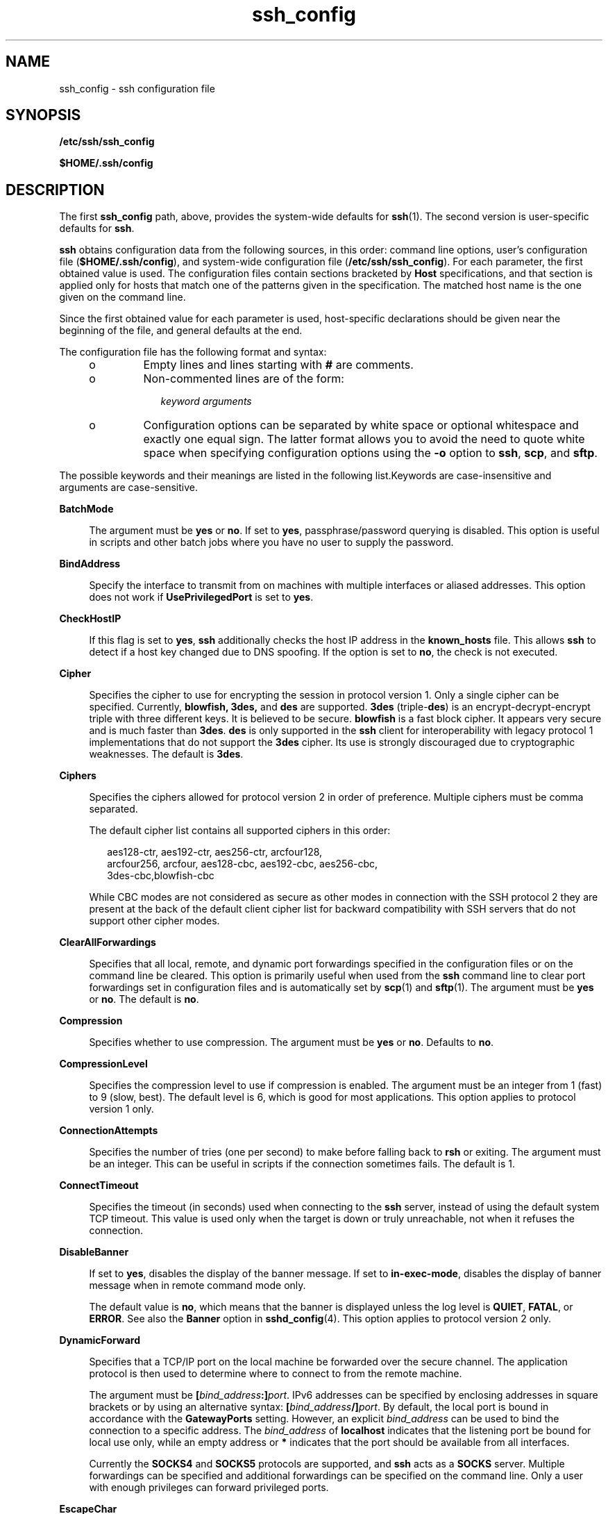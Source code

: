 '\" te
.\" Copyright (c) 2009, 2011, Oracle and/or its affiliates. All rights reserved.
.\" To view Portions Copyright for OpenSSH, the default path is /var/sadm/pkg/SUNWsshdr/install/copyright. If the Solaris operating environment has been installed anywhere other than the default, modify the specified path to access the file at the installed location.
.TH ssh_config 4 "1 May 2011" "SunOS 5.11" "File Formats"
.SH NAME
ssh_config \- ssh configuration file
.SH SYNOPSIS
.LP
.nf
\fB/etc/ssh/ssh_config\fR
.fi

.LP
.nf
\fB$HOME/.ssh/config\fR
.fi

.SH DESCRIPTION
.sp
.LP
The first \fBssh_config\fR path, above, provides the system-wide defaults for \fBssh\fR(1). The second version is user-specific defaults for \fBssh\fR.
.sp
.LP
\fBssh\fR obtains configuration data from the following sources, in this order: command line options, user's configuration file (\fB$HOME/.ssh/config\fR), and system-wide configuration file (\fB/etc/ssh/ssh_config\fR). For each parameter, the first obtained value is used. The configuration files contain sections bracketed by \fBHost\fR specifications, and that section is applied only for hosts that match one of the patterns given in the specification. The matched host name is the one given on the command line.
.sp
.LP
Since the first obtained value for each parameter is used, host-specific declarations should be given near the beginning of the file, and general defaults at the end.
.sp
.LP
The configuration file has the following format and syntax:
.RS +4
.TP
.ie t \(bu
.el o
Empty lines and lines starting with \fB#\fR are comments.
.RE
.RS +4
.TP
.ie t \(bu
.el o
Non-commented lines are of the form:
.sp
.in +2
.nf
\fIkeyword\fR \fIarguments\fR
.fi
.in -2
.sp

.RE
.RS +4
.TP
.ie t \(bu
.el o
Configuration options can be separated by white space or optional whitespace and exactly one equal sign. The latter format allows you to avoid the need to quote white space when specifying configuration options using the \fB-o\fR option to \fBssh\fR, \fBscp\fR, and \fBsftp\fR.
.RE
.sp
.LP
The possible keywords and their meanings are listed in the following list.Keywords are case-insensitive and arguments are case-sensitive.
.sp
.ne 2
.mk
.na
\fB\fBBatchMode\fR\fR
.ad
.sp .6
.RS 4n
The argument must be \fByes\fR or \fBno\fR. If set to \fByes\fR, passphrase/password querying is disabled. This option is useful in scripts and other batch jobs where you have no user to supply the password.
.RE

.sp
.ne 2
.mk
.na
\fB\fBBindAddress\fR\fR
.ad
.sp .6
.RS 4n
Specify the interface to transmit from on machines with multiple interfaces or aliased addresses. This option does not work if \fBUsePrivilegedPort\fR is set to \fByes\fR.
.RE

.sp
.ne 2
.mk
.na
\fB\fBCheckHostIP\fR\fR
.ad
.sp .6
.RS 4n
If this flag is set to \fByes\fR, \fBssh\fR additionally checks the host IP address in the \fBknown_hosts\fR file. This allows \fBssh\fR to detect if a host key changed due to DNS spoofing. If the option is set to \fBno\fR, the check is not executed.
.RE

.sp
.ne 2
.mk
.na
\fB\fBCipher\fR\fR
.ad
.sp .6
.RS 4n
Specifies the cipher to use for encrypting the session in protocol version 1. Only a single cipher can be specified. Currently, \fBblowfish, 3des,\fR and \fBdes\fR are supported. \fB3des\fR (triple-\fBdes\fR) is an encrypt-decrypt-encrypt triple with three different keys. It is believed to be secure. \fBblowfish\fR is a fast block cipher. It appears very secure and is much faster than \fB3des\fR. \fBdes\fR is only supported in the \fBssh\fR client for interoperability with legacy protocol 1 implementations that do not support the \fB3des\fR cipher. Its use is strongly discouraged due to cryptographic weaknesses. The default is \fB3des\fR.
.RE

.sp
.ne 2
.mk
.na
\fB\fBCiphers\fR\fR
.ad
.sp .6
.RS 4n
Specifies the ciphers allowed for protocol version 2 in order of preference. Multiple ciphers must be comma separated. 
.sp
The default cipher list contains all supported ciphers in this order: 
.sp
.in +2
.nf
aes128-ctr, aes192-ctr, aes256-ctr, arcfour128, 
arcfour256, arcfour, aes128-cbc, aes192-cbc, aes256-cbc, 
3des-cbc,blowfish-cbc
.fi
.in -2
.sp

While CBC modes are not considered as secure as other modes in connection with the SSH protocol 2 they are present at the back of the default client cipher list for backward compatibility with SSH servers that do not support other cipher modes.
.RE

.sp
.ne 2
.mk
.na
\fB\fBClearAllForwardings\fR\fR
.ad
.sp .6
.RS 4n
Specifies that all local, remote, and dynamic port forwardings specified in the configuration files or on the command line be cleared. This option is primarily useful when used from the \fBssh\fR command line to clear port forwardings set in configuration files and is automatically set by \fBscp\fR(1) and \fBsftp\fR(1). The argument must be \fByes\fR or \fBno\fR. The default is \fBno\fR.
.RE

.sp
.ne 2
.mk
.na
\fB\fBCompression\fR\fR
.ad
.sp .6
.RS 4n
Specifies whether to use compression. The argument must be \fByes\fR or \fBno\fR. Defaults to \fBno\fR.
.RE

.sp
.ne 2
.mk
.na
\fB\fBCompressionLevel\fR\fR
.ad
.sp .6
.RS 4n
Specifies the compression level to use if compression is enabled. The argument must be an integer from 1 (fast) to 9 (slow, best). The default level is 6, which is good for most applications. This option applies to protocol version 1 only.
.RE

.sp
.ne 2
.mk
.na
\fB\fBConnectionAttempts\fR\fR
.ad
.sp .6
.RS 4n
Specifies the number of tries (one per second) to make before falling back to \fBrsh\fR or exiting. The argument must be an integer. This can be useful in scripts if the connection sometimes fails. The default is 1.
.RE

.sp
.ne 2
.mk
.na
\fB\fBConnectTimeout\fR\fR
.ad
.sp .6
.RS 4n
Specifies the timeout (in seconds) used when connecting to the \fBssh\fR server, instead of using the default system TCP timeout. This value is used only when the target is down or truly unreachable, not when it refuses the connection.
.RE

.sp
.ne 2
.mk
.na
\fB\fBDisableBanner\fR\fR
.ad
.sp .6
.RS 4n
If set to \fByes\fR, disables the display of the banner message. If set to \fBin-exec-mode\fR, disables the display of banner message when in remote command mode only. 
.sp
The default value is \fBno\fR, which means that the banner is displayed unless the log level is \fBQUIET\fR, \fBFATAL\fR, or \fBERROR\fR. See also the \fBBanner\fR option in \fBsshd_config\fR(4). This option applies to protocol version 2 only.
.RE

.sp
.ne 2
.mk
.na
\fB\fBDynamicForward\fR\fR
.ad
.sp .6
.RS 4n
Specifies that a TCP/IP port on the local machine be forwarded over the secure channel. The application protocol is then used to determine where to connect to from the remote machine.
.sp
The argument must be \fB[\fR\fIbind_address\fR\fB:]\fR\fIport\fR. IPv6 addresses can be specified by enclosing addresses in square brackets or by using an alternative syntax: \fB[\fR\fIbind_address\fR\fB/]\fR\fIport\fR. By default, the local port is bound in accordance with the \fBGatewayPorts\fR setting. However, an explicit \fIbind_address\fR can be used to bind the connection to a specific address. The \fIbind_address\fR of \fBlocalhost\fR indicates that the listening port be bound for local use only, while an empty address or \fB*\fR indicates that the port should be available from all interfaces.
.sp
Currently the \fBSOCKS4\fR and \fBSOCKS5\fR protocols are supported, and \fBssh\fR acts as a \fBSOCKS\fR server. Multiple forwardings can be specified and additional forwardings can be specified on the command line. Only a user with enough privileges can forward privileged ports.
.RE

.sp
.ne 2
.mk
.na
\fB\fBEscapeChar\fR\fR
.ad
.sp .6
.RS 4n
Sets the escape character. The default is tilde (\fB~\fR). The escape character can also be set on the command line. The argument should be a single character, \fB^\fR, followed by a letter, or \fBnone\fR to disable the escape character entirely (making the connection transparent for binary data).
.RE

.sp
.ne 2
.mk
.na
\fB\fBFallBackToRsh\fR\fR
.ad
.sp .6
.RS 4n
Specifies that if connecting with \fBssh\fR fails due to a connection refused error (there is no \fBsshd\fR(1M) listening on the remote host), \fBrsh\fR(1) should automatically be used instead (after a suitable warning about the session being unencrypted). The argument must be \fByes\fR or \fBno\fR.
.RE

.sp
.ne 2
.mk
.na
\fB\fBForwardAgent\fR\fR
.ad
.sp .6
.RS 4n
Specifies whether the connection to the authentication agent (if any) is forwarded to the remote machine. The argument must be \fByes\fR or \fBno\fR. The default is \fBno\fR.
.sp
Agent forwarding should be enabled with caution. Users with the ability to bypass file permissions on the remote host (for the agent's Unix-domain socket) can access the local agent through the forwarded connection. An attacker cannot obtain key material from the agent, however he can perform operations on the keys that enable him to authenticate using the identities loaded into the agent.
.RE

.sp
.ne 2
.mk
.na
\fB\fBForwardX11\fR\fR
.ad
.sp .6
.RS 4n
Specifies whether X11 connections are automatically redirected over the secure channel and \fBDISPLAY\fR set. The argument must be \fByes\fR or \fBno\fR. The default is \fBno\fR.
.sp
X11 forwarding should be enabled with caution. Users with the ability to bypass file permissions on the remote host (for the user's X authorization database) can access the local \fBX11\fR display through the forwarded connection. An attacker might then be able to perform activities such as keystroke monitoring. See the \fBForwardX11Trusted\fR option for more information how to prevent this.
.RE

.sp
.ne 2
.mk
.na
\fB\fBForwardX11Trusted\fR\fR
.ad
.sp .6
.RS 4n
If this option is set to \fByes\fR, remote X11 clients have full access to the original X11 display. This option is set to \fByes\fR by default.
.sp
If this option is set to \fBno\fR, remote X11 clients are considered untrusted and prevented from stealing or tampering with data belonging to trusted X11 clients. Furthermore, the \fBxauth\fR(1) token used for the session is set to expire after 20 minutes. Remote clients are refused access after this time.
.sp
See the X11 SECURITY extension specification for full details on the restrictions imposed on untrusted clients.
.RE

.sp
.ne 2
.mk
.na
\fB\fBGatewayPorts\fR\fR
.ad
.sp .6
.RS 4n
Specifies whether remote hosts are allowed to connect to local forwarded ports. By default, \fBssh\fR binds local port forwardings to the loopback address. This prevents other remote hosts from connecting to forwarded ports. \fBGatewayPorts\fR can be used to specify that \fBssh\fR should bind local port forwardings to the wildcard address, thus allowing remote hosts to connect to forwarded ports. The argument must be \fByes\fR or \fBno\fR. The default is \fBno\fR.
.RE

.sp
.ne 2
.mk
.na
\fB\fBGlobalKnownHostsFile\fR\fR
.ad
.sp .6
.RS 4n
Specifies a file to use instead of \fB/etc/ssh/ssh_known_hosts\fR.
.RE

.sp
.ne 2
.mk
.na
\fB\fBGSSAPIAuthentication\fR\fR
.ad
.sp .6
.RS 4n
Enables/disables GSS-API user authentication. The default is \fByes\fR.
.RE

.sp
.ne 2
.mk
.na
\fB\fBGSSAPIDelegateCredentials\fR\fR
.ad
.sp .6
.RS 4n
Enables/disables GSS-API credential forwarding. The default is \fBno\fR.
.RE

.sp
.ne 2
.mk
.na
\fB\fBGSSAPIKeyExchange\fR\fR
.ad
.sp .6
.RS 4n
Enables/disables GSS-API-authenticated key exchanges. The default is \fByes\fR.
.sp
This option is intended primarily to allow users to disable the use of GSS-API key exchange for SSHv2 when it would otherwise be selected and then fail (due to server misconfiguration, for example). SSHv2 key exchange failure always results in disconnection.
.sp
This option also enables the use of the GSS-API to authenticate the user to the server after the key exchange. GSS-API key exchange can succeed but the subsequent authentication using the GSS-API fail if the server does not authorize the user's GSS principal name to the target user account.
.RE

.sp
.ne 2
.mk
.na
\fB\fBHashKnownHosts\fR\fR
.ad
.sp .6
.RS 4n
Indicates that \fBssh\fR(1), should hash host names and addresses when they are added to \fB~/.ssh/known_hosts\fR. These hashed names can be used normally by \fBssh\fR(1) and \fBsshd\fR(1M), but they do not reveal identifying information should the file's contents be disclosed. The default is \fBno\fR. Existing names and addresses in known hosts files are not be converted automatically, but can be manually hashed using \fBssh-keygen\fR(1).
.RE

.sp
.ne 2
.mk
.na
\fB\fBHost\fR\fR
.ad
.sp .6
.RS 4n
Restricts the following declarations (up to the next \fBHost\fR keyword) to be only for those hosts that match one of the patterns given after the keyword. An asterisk (\fB*\fR) and a question mark (\fB?\fR) can be used as wildcards in the patterns. A single asterisk as a pattern can be used to provide global defaults for all hosts. The host is the host name argument given on the command line (that is, the name is not converted to a canonicalized host name before matching).
.RE

.sp
.ne 2
.mk
.na
\fB\fBHostbasedAuthentication\fR\fR
.ad
.sp .6
.RS 4n
Specifies whether to try \fBrhosts\fR-based authentication with public key authentication. The argument must be \fByes\fR or \fBno\fR. The default is \fBno\fR. This option applies to protocol version 2 only and is similar to \fBRhostsRSAAuthentication\fR.
.RE

.sp
.ne 2
.mk
.na
\fB\fBHostKeyAlgorithms\fR\fR
.ad
.sp .6
.RS 4n
Specifies the protocol version 2 host key algorithms that the client wants to use in order of preference. The default for this option is: \fBssh-rsa,ssh-dss\fR.
.RE

.sp
.ne 2
.mk
.na
\fB\fBHostKeyAlias\fR\fR
.ad
.sp .6
.RS 4n
Specifies an alias that should be used instead of the real host name when looking up or saving the host key in the host key database files. This option is useful for tunneling \fBssh\fR connections or for multiple servers running on a single host.
.RE

.sp
.ne 2
.mk
.na
\fB\fBHostName\fR\fR
.ad
.sp .6
.RS 4n
Specifies the real host name to log into. This can be used to specify nicknames or abbreviations for hosts. Default is the name given on the command line. Numeric IP addresses are also permitted (both on the command line and in \fBHostName\fR specifications).
.RE

.sp
.ne 2
.mk
.na
\fB\fBIdentityFile\fR\fR
.ad
.sp .6
.RS 4n
Specifies a file from which the user's RSA or DSA authentication identity is read. The default is \fB$HOME/.ssh/identity\fR for protocol version 1 and \fB$HOME/.ssh/id_rsa\fR and \fB$HOME/.ssh/id_dsa\fR for protocol version 2. Additionally, any identities represented by the authentication agent is used for authentication. The file name can use the tilde syntax to refer to a user's home directory. It is possible to have multiple identity files specified in configuration files; all these identities is tried in sequence.
.RE

.sp
.ne 2
.mk
.na
\fB\fBIgnoreIfUnknown\fR\fR
.ad
.sp .6
.RS 4n
Specifies a comma-separated list of \fBssh_config\fR parameters, which, if unknown to \fBssh\fR(1), are to be ignored by \fBssh\fR.
.sp
This parameter is primarily intended to be used in the per-user \fBssh_config\fR, \fB~/.ssh/config\fR. While this parameter can also be used in the system wide \fB/etc/ssh/ssh_config\fR file, it is generally useless as the capabilities of the \fBssh\fR(1) client on that host should match that file.
.RE

.sp
.ne 2
.mk
.na
\fB\fBKeepAlive\fR\fR
.ad
.sp .6
.RS 4n
Specifies whether the system should send TCP keepalive messages to the other side. If they are sent, death of the connection or crash of one of the machines is properly noticed. However, this means that connections die if the route is down temporarily, which can be a source of annoyance.
.sp
The default is \fByes\fR (to send keepalives), which means the client notices if the network goes down or the remote host dies. This is important in scripts, and many users want it too. To disable keepalives, the value should be set to \fBno\fR in both the server and the client configuration files.
.RE

.sp
.ne 2
.mk
.na
\fB\fBKMFPolicyDatabase\fR\fR
.ad
.sp .6
.RS 4n
A filename for the KMF policy database. If not set, KMF defaults to \fB/etc/security/kmfpolicy.xml\fR. See the \fBUsing X.509 Certificates\fR section in the \fBsshd\fR(1M) man page.
.RE

.sp
.ne 2
.mk
.na
\fB\fBKMFPolicyName\fR\fR
.ad
.sp .6
.RS 4n
A name of the KMF policy to be used. If not set, \fBdefault\fR is used. See the \fBUsing X.509 Certificates\fR section in the \fBsshd\fR(1M) man page.
.RE

.sp
.ne 2
.mk
.na
\fB\fBLocalForward\fR\fR
.ad
.sp .6
.RS 4n
Specifies that a TCP/IP port on the local machine be forwarded over the secure channel to a given \fIhost\fR:\fIport\fR from the remote machine. The first argument must be \fB[\fR\fIbind_address\fR\fB:]\fR\fIport\fR and the second must be \fIhost\fR\fB:\fR\fIport\fR. IPv6 addresses can be specified by enclosing addresses in square brackets or by using an alternative syntax: \fB[\fR\fIbind_address\fR\fB/]\fR\fIport\fR and \fIhost\fR\fB/\fR\fIport\fR. Multiple forwardings can be specified and additional forwardings can be given on the command line. Only a user with enough privileges can forward privileged ports. By default, the local port is bound in accordance with the \fBGatewayPorts\fR setting. However, an explicit \fIbind_address\fR can be used to bind the connection to a specific address. The \fIbind_address\fR of \fIlocalhost\fR indicates that the listening port be bound for local use only, while an empty address or \fB*\fR indicates that the port should be available from all interfaces.
.RE

.sp
.ne 2
.mk
.na
\fB\fBLogLevel\fR\fR
.ad
.sp .6
.RS 4n
Gives the verbosity level that is used when logging messages from \fBssh\fR. The possible values are: \fBFATAL\fR, \fBERROR\fR, \fBQUIET\fR, \fBINFO\fR, \fBVERBOSE\fR, \fBDEBUG\fR, \fBDEBUG1\fR, \fBDEBUG2\fR, and \fBDEBUG3\fR. The default is \fBINFO\fR. \fBDEBUG\fR and \fBDEBUG1\fR are equivalent. \fBDEBUG2\fR and \fBDEBUG3\fR each specify higher levels of verbose output.
.RE

.sp
.ne 2
.mk
.na
\fB\fBMACs\fR\fR
.ad
.sp .6
.RS 4n
Specifies the MAC (message authentication code) algorithms in order of preference. The MAC algorithm is used in protocol version 2 for data integrity protection. Multiple algorithms must be comma-separated. The default is \fBhmac-md5,hmac-sha1,hmac-sha1-96,hmac-md5-96\fR.
.RE

.sp
.ne 2
.mk
.na
\fB\fBNoHostAuthenticationForLocalhost\fR\fR
.ad
.sp .6
.RS 4n
This option can be used if the home directory is shared across machines. In this case \fBlocalhost\fR refers to a different machine on each of the machines and the user gets many warnings about changed host keys. However, this option disables host authentication for \fBlocalhost\fR. The argument to this keyword must be \fByes\fR or \fBno\fR. The default is to check the host key for \fBlocalhost\fR.
.RE

.sp
.ne 2
.mk
.na
\fB\fBNumberOfPasswordPrompts\fR\fR
.ad
.sp .6
.RS 4n
Specifies the number of attempts before giving up for password and keyboard-interactive methods. Attempts for each method are counted separately. The argument to this keyword must be an integer. The default is 3.
.RE

.sp
.ne 2
.mk
.na
\fB\fBPasswordAuthentication\fR\fR
.ad
.sp .6
.RS 4n
Specifies whether to use password authentication. The argument to this keyword must be \fByes\fR or \fBno\fR. This option applies to both protocol versions 1 and 2. The default is \fByes\fR.
.RE

.sp
.ne 2
.mk
.na
\fB\fBPort\fR\fR
.ad
.sp .6
.RS 4n
Specifies the port number to connect on the remote host. The default is 22.
.RE

.sp
.ne 2
.mk
.na
\fB\fBPreferredAuthentications\fR\fR
.ad
.sp .6
.RS 4n
Specifies the order in which the client should try protocol 2 authentication methods. This allows a client to prefer one method (for example, \fBkeyboard-interactive\fR) over another method (for example, \fBpassword\fR). The default for this option is: \fBhostbased,publickey,keyboard-interactive,password\fR.
.RE

.sp
.ne 2
.mk
.na
\fB\fBProtocol\fR\fR
.ad
.sp .6
.RS 4n
Specifies the protocol versions \fBssh\fR should support in order of preference. The possible values are \fB1\fR and \fB2\fR. Multiple versions must be comma-separated. The default is \fB2,1\fR. This means that \fBssh\fR tries version 2 and falls back to version 1 if version 2 is not available.
.sp
Support for the protocol version 1 might be dropped in a future release. See the \fBssh\fR(1) manual page for more information.
.RE

.sp
.ne 2
.mk
.na
\fB\fBProxyCommand\fR\fR
.ad
.sp .6
.RS 4n
Specifies the command to use to connect to the server. The command string extends to the end of the line, and is executed with \fB/bin/sh\fR. In the command string, \fB%h\fR is substituted by the host name to connect and \fB%p\fR by the port. The string can be any valid command, and should read from its standard input and write to its standard output. It should eventually connect an \fBsshd\fR(1M) server running on some machine, or execute \fBsshd\fR \fB-i\fR somewhere. Host key management is done using the \fBHostName\fR of the host being connected (defaulting to the name typed by the user). \fBCheckHostIP\fR is not available for connects with a proxy command. 
.sp
A special value of \fBnone\fR can be used to indicate that for this \fBHost\fR section no proxy connect command should be used.
.RE

.sp
.ne 2
.mk
.na
\fB\fBPubkeyAuthentication\fR\fR
.ad
.sp .6
.RS 4n
Specifies whether to try public key authentication. The argument to this keyword must be \fByes\fR or \fBno\fR. The default is \fByes\fR. This option applies to protocol version 2 only.
.RE

.sp
.ne 2
.mk
.na
\fB\fBRekeyLimit\fR\fR
.ad
.sp .6
.RS 4n
Specifies the maximum amount of data that can be transmitted before the session key is renegotiated. The argument is the number of bytes, with an optional suffix of \fBK\fR, \fBM\fR, or \fBG\fR to indicate Kilobytes, Megabytes, or Gigabytes, respectively. The default is between \fB1G\fR and \fB4G\fR, depending on the cipher. This option applies to protocol version 2 only.
.RE

.sp
.ne 2
.mk
.na
\fB\fBRemoteForward\fR\fR
.ad
.sp .6
.RS 4n
Specifies that a TCP/IP port on the remote machine be forwarded over the secure channel to a given \fB\fIhost\fR:\fIport\fR\fR from the local machine. The first argument must be \fB[\fR\fIbind_address\fR\fB:]\fR\fIport\fR and the second argument must be \fIhost\fR\fB:\fR\fIport\fR. IPv6 addresses can be specified by enclosing addresses in square brackets or by using an alternative syntax: \fB[\fR\fIbind_address\fR\fB/]\fR\fIport\fR and \fIhost\fR\fB/\fR\fIport\fR. You can specify multiple forwardings and give additional forwardings on the command line. Only a user with enough privileges can forward privileged ports.
.sp
If the \fIbind_address\fR is not specified, the default is to only bind to loopback addresses. If the \fIbind_address\fR is \fB*\fR or an empty string, then the forwarding is requested to listen on all interfaces. Specifying a remote \fIbind_address\fR only succeeds if the server's \fBGatewayPorts\fR option is enabled. See \fBsshd_config\fR(4).
.RE

.sp
.ne 2
.mk
.na
\fB\fBRhostsAuthentication\fR\fR
.ad
.sp .6
.RS 4n
Specifies whether to try \fBrhosts\fR-based authentication. This declaration affects only the client side and has no effect whatsoever on security. Disabling \fBrhosts\fR authentication can reduce authentication time on slow connections when \fBrhosts\fR authentication is not used. Most servers do not permit \fBRhostsAuthentication\fR because it is not secure (see \fBRhostsRSAAuthentication\fR). The argument to this keyword must be \fByes\fR or \fBno\fR. This option applies only to the protocol version 1 and requires that \fBssh\fR be \fBsetuid\fR root and that \fBUsePrivilegedPort\fR be set to \fByes\fR.
.RE

.sp
.ne 2
.mk
.na
\fB\fBRhostsRSAAuthentication\fR\fR
.ad
.sp .6
.RS 4n
Specifies whether to try \fBrhosts\fR-based authentication with RSA host authentication. This is the primary authentication method for most sites. The argument must be \fByes\fR or \fBno\fR. This option applies only to the protocol version 1 and requires that \fBssh\fR be \fBsetuid\fR root and that \fBUsePrivilegedPort\fR be set to \fByes\fR.
.RE

.sp
.ne 2
.mk
.na
\fB\fBServerAliveCountMax\fR\fR
.ad
.sp .6
.RS 4n
Sets the number of server alive messages which can be sent without \fBssh\fR(1) receiving messages back from the server. If this threshold is reached while server alive messages are being sent, \fBssh\fR disconnects from the server, terminating the session. The use of server alive messages differs from \fBTCPKeepAlive\fR. Server alive messages are sent through the encrypted channel and are not spoofable. The TCP keep alive option enabled by \fBTCPKeepAlive\fR is spoofable. The server alive mechanism is valuable when the client or server depend on knowing when a connection has become inactive.
.sp
The default value is 3. If, for example, \fBServerAliveInterval\fR is set to 15 and \fBServerAliveCountMax\fR is left at the default, \fBssh\fR disconnects in 45-60 seconds if the server becomes unresponsive. This option applies to protocol version 2 only.
.RE

.sp
.ne 2
.mk
.na
\fB\fBServerAliveInterval\fR\fR
.ad
.sp .6
.RS 4n
Sets a timeout interval in seconds after which if no data has been received from the server, \fBssh\fR(1) sends a message through the encrypted channel to request a response from the server. The default is 0, indicating that these messages are not sent to the server. This option applies to protocol version 2 only.
.RE

.sp
.ne 2
.mk
.na
\fB\fBStrictHostKeyChecking\fR\fR
.ad
.sp .6
.RS 4n
If this flag is set to \fByes\fR, \fBssh\fR never automatically adds host keys to the \fB$HOME/.ssh/known_hosts\fR file, and refuses to connect hosts whose host key has changed. This provides maximum protection against trojan horse attacks. However, it can be a source of inconvenience if you do not have good \fB/etc/ssh/ssh_known_hosts\fR files installed and frequently connect new hosts. This option forces the user to manually add any new hosts. Normally this option is disabled, and new hosts are automatically added to the known host files. The host keys of known hosts are verified automatically in either case. The argument must be \fByes\fR or \fBno\fR or \fBask\fR. The default is \fBask\fR.
.RE

.sp
.ne 2
.mk
.na
\fB\fBTrustedAnchorKeystore\fR\fR
.ad
.sp .6
.RS 4n
Specifies a directory where certificates of trusted anchors are located. Those certificates are used to validate host certificates if used as host keys. 
.sp
Currently only one level certificate chains are supported. This means that certificates must be signed by a private key that corresponds to a certificate located in the directory set by this option. Host key certificates can be self-signed as well. See the \fBUsing X.509 Certificates\fR section in the \fBsshd\fR(1M) man page.
.RE

.sp
.ne 2
.mk
.na
\fB\fBUseOpenSSLEngine\fR\fR
.ad
.sp .6
.RS 4n
Specifies whether \fBssh\fR should use the OpenSSL PKCS#11 engine for offloading cryptographic operations to the Cryptographic Framework. Cryptographic operations are accelerated according to the available installed plug-ins. When no suitable plug-ins are present this option does not have an effect. The default is \fByes\fR.
.RE

.sp
.ne 2
.mk
.na
\fB\fBUsePrivilegedPort\fR\fR
.ad
.sp .6
.RS 4n
Specifies whether to use a privileged port for outgoing connections. The argument must be \fByes\fR or \fBno\fR. The default is \fByes\fR. Setting this option to \fBno\fR turns off \fBRhostsAuthentication\fR and \fBRhostsRSAAuthentication\fR. If set to \fByes\fR \fBssh\fR must be \fBsetuid\fR root. Defaults to \fBno\fR.
.RE

.sp
.ne 2
.mk
.na
\fB\fBUser\fR\fR
.ad
.sp .6
.RS 4n
Specifies the user to log in as. This can be useful if you have different user names on different machines. This saves you the trouble of having to remember to enter the user name on the command line.
.RE

.sp
.ne 2
.mk
.na
\fB\fBUserKnownHostsFile\fR\fR
.ad
.sp .6
.RS 4n
Specifies a file to use instead of \fB$HOME/.ssh/known_hosts\fR.
.RE

.sp
.ne 2
.mk
.na
\fB\fBUseRsh\fR\fR
.ad
.sp .6
.RS 4n
Specifies that \fBrlogin\fR or \fBrsh\fR should be used for this host. It is possible that the host does not support the \fBssh\fR protocol. This causes \fBssh\fR to immediately execute \fBrsh\fR(1). All other options (except \fBHostName\fR) are ignored if this has been specified. The argument must be \fByes\fR or \fBno\fR.
.RE

.sp
.ne 2
.mk
.na
\fB\fBXAuthLocation\fR\fR
.ad
.sp .6
.RS 4n
Specifies the location of the \fBxauth\fR(1) program. The default is \fB/usr/openwin/bin/xauth\fR.
.RE

.SH SEE ALSO
.sp
.LP
\fBrsh\fR(1), \fBssh\fR(1), \fBssh-http-proxy-connect\fR(1), \fBssh-keygen\fR(1), \fBssh-socks5-proxy-connect\fR(1), \fBsshd\fR(1M), \fBsshd_config\fR(4), \fBkerberos\fR(5)
.sp
.LP
\fIRFC 4252\fR
